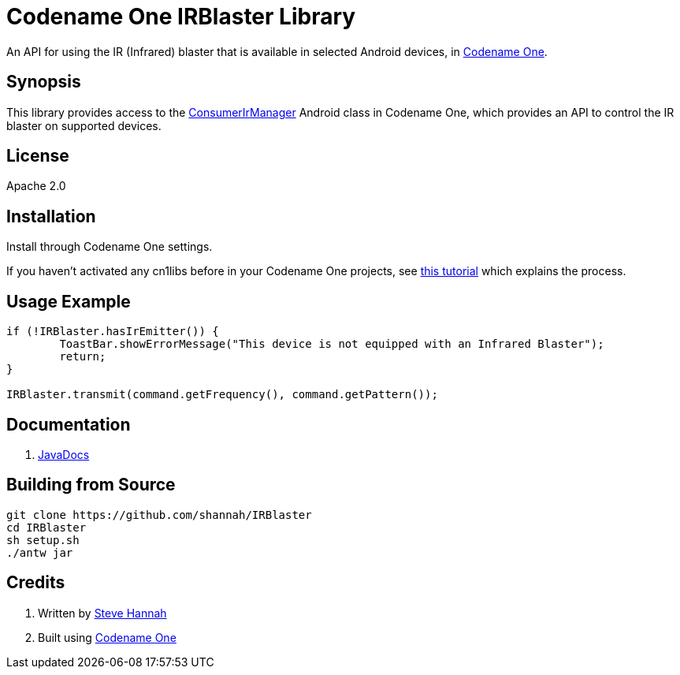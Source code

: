 = Codename One IRBlaster Library

An API for using the IR (Infrared) blaster that is available in selected Android devices, in https://www.codenameone.com[Codename One].

== Synopsis

This library provides access to the https://developer.android.com/reference/android/hardware/ConsumerIrManager[ConsumerIrManager] Android class in Codename One, which provides an API to control the IR blaster on supported devices.

== License

Apache 2.0

== Installation

Install through Codename One settings.  

If you haven’t activated any cn1libs before in your Codename One projects, see https://www.codenameone.com/blog/automatically-install-update-distribute-cn1libs-extensions.html[this tutorial] which explains the process.

== Usage Example

[source,java]
----
if (!IRBlaster.hasIrEmitter()) {
	ToastBar.showErrorMessage("This device is not equipped with an Infrared Blaster");
	return;
}
  
IRBlaster.transmit(command.getFrequency(), command.getPattern());
----

== Documentation

. https://shannah.github.io/IRBlaster/javadoc[JavaDocs]

== Building from Source

[source,bash]
----
git clone https://github.com/shannah/IRBlaster
cd IRBlaster
sh setup.sh
./antw jar
----

== Credits

. Written by https://www.sjhannah.com[Steve Hannah]
. Built using https://www.codenameone.com[Codename One]




